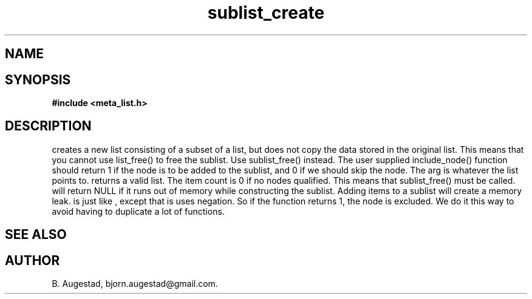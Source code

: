 .TH sublist_create 3 2016-01-30 "" "The Meta C Library"
.SH NAME
.Nm sublist_create() 
.Nm sublist_create_neg() 
.Nd Create a sublist.
.SH SYNOPSIS
.B #include <meta_list.h>
.Fo "list sublist_create"
.Fa "list lst"
.Fa "int (*include_node)(void*)"
.Fc
.Fo "list sublist_create_neg"
.Fa "list lst"
.Fa "int (*include_node)(void*)"
.Fc
.SH DESCRIPTION
.Nm sublist_create
creates a new list consisting 
of a subset of a list, but does not copy the data stored in the original list.
This means that you cannot use list_free() to free the sublist.
Use sublist_free() instead.
The user supplied include_node() function should return 1
if the node is to be added to the sublist, and 0 if we should
skip the node. The arg is whatever the list points to. 
.Nm sublist_create()
returns a valid list. The item count is 0 if no nodes qualified. This means that sublist_free() must be called.
.Nm sublist_create()
will return NULL if it runs out of memory while constructing the sublist.
Adding items to a sublist will create a memory leak.
.Nm sublist_create_neg()
is just like 
.Nm sublist_create()
, except that is uses negation. So if the function 
.Fa include_node
returns 1, the node is excluded. We do it this way to avoid having to duplicate a lot of functions.
.SH SEE ALSO
.Xr sublist_free 3
.SH AUTHOR
B. Augestad, bjorn.augestad@gmail.com.
